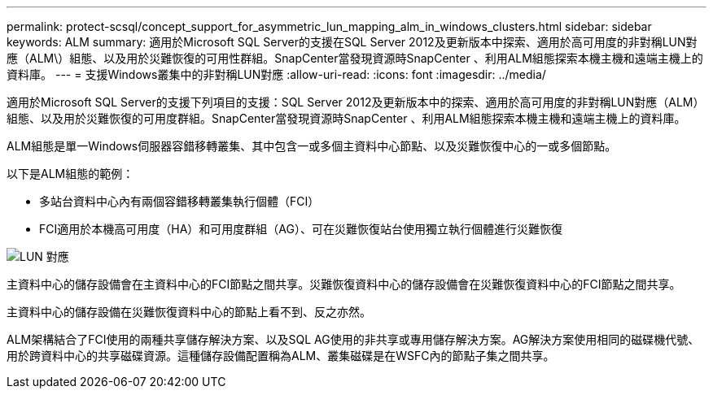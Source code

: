---
permalink: protect-scsql/concept_support_for_asymmetric_lun_mapping_alm_in_windows_clusters.html 
sidebar: sidebar 
keywords: ALM 
summary: 適用於Microsoft SQL Server的支援在SQL Server 2012及更新版本中探索、適用於高可用度的非對稱LUN對應（ALM\）組態、以及用於災難恢復的可用性群組。SnapCenter當發現資源時SnapCenter 、利用ALM組態探索本機主機和遠端主機上的資料庫。 
---
= 支援Windows叢集中的非對稱LUN對應
:allow-uri-read: 
:icons: font
:imagesdir: ../media/


[role="lead"]
適用於Microsoft SQL Server的支援下列項目的支援：SQL Server 2012及更新版本中的探索、適用於高可用度的非對稱LUN對應（ALM）組態、以及用於災難恢復的可用度群組。SnapCenter當發現資源時SnapCenter 、利用ALM組態探索本機主機和遠端主機上的資料庫。

ALM組態是單一Windows伺服器容錯移轉叢集、其中包含一或多個主資料中心節點、以及災難恢復中心的一或多個節點。

以下是ALM組態的範例：

* 多站台資料中心內有兩個容錯移轉叢集執行個體（FCI）
* FCI適用於本機高可用度（HA）和可用度群組（AG）、可在災難恢復站台使用獨立執行個體進行災難恢復


image::../media/asymmetric_lun_mapping_diagram.gif[LUN 對應]

主資料中心的儲存設備會在主資料中心的FCI節點之間共享。災難恢復資料中心的儲存設備會在災難恢復資料中心的FCI節點之間共享。

主資料中心的儲存設備在災難恢復資料中心的節點上看不到、反之亦然。

ALM架構結合了FCI使用的兩種共享儲存解決方案、以及SQL AG使用的非共享或專用儲存解決方案。AG解決方案使用相同的磁碟機代號、用於跨資料中心的共享磁碟資源。這種儲存設備配置稱為ALM、叢集磁碟是在WSFC內的節點子集之間共享。

